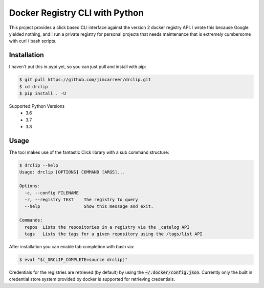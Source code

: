 Docker Registry CLI with Python |build-status| |cover-status|
=============================================================

This project provides a click based CLI interface against the version 2 docker registry API.  I wrote this because
Google yielded nothing, and I run a private registry for personal projects that needs maintenance that is extremely
cumbersome with curl / bash scripts.

Installation
------------
I haven't put this in pypi yet, so you can just pull and install with pip:

.. code-block:: bash

    $ git pull https://github.com/jimcarreer/drclip.git
    $ cd drclip
    $ pip install . -U

Supported Python Versions
  * 3.6
  * 3.7
  * 3.8

Usage
-----
The tool makes use of the fantastic Click library with a sub command structure:

.. code-block:: bash

    $ drclip --help
    Usage: drclip [OPTIONS] COMMAND [ARGS]...

    Options:
      -c, --config FILENAME
      -r, --registry TEXT    The registry to query
      --help                 Show this message and exit.

    Commands:
      repos  Lists the repositories in a registry via the _catalog API
      tags   Lists the tags for a given repository using the /tags/list API


After installation you can enable tab completion with bash via:

.. code-block:: bash

    $ eval "$(_DRCLIP_COMPLETE=source drclip)"


Credentials for the registries are retrieved (by default) by using the :code:`~/.docker/config.json`.  Currently only
the built in credential store system provided by docker is supported for retrieving credentials.

.. |build-status| image:: https://api.travis-ci.org/jimcarreer/drclip.svg?branch=master
   :target: https://travis-ci.org/jimcarreer/drclip
.. |cover-status| image:: https://codecov.io/gh/jimcarreer/drclip/branch/master/graph/badge.svg
   :target: https://codecov.io/gh/jimcarreer/drclip
.. role:: bash(code)
   :language: bash